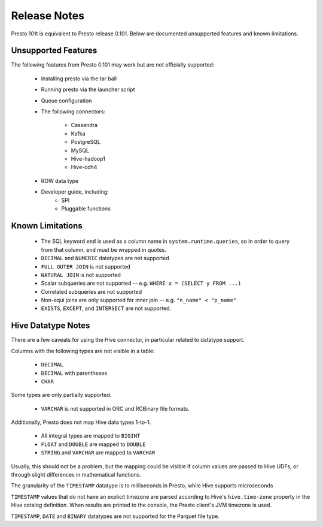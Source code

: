 =============
Release Notes
=============

Presto 101t is equivalent to Presto release 0.101. Below are documented unsupported
features and known limitations.

Unsupported Features
--------------------

The following features from Presto 0.101 may work but are not officially supported:

 * Installing presto via the tar ball
 * Running presto via the launcher script
 * Queue configuration
 * The following connectors:

    * Cassandra
    * Kafka
    * PostgreSQL
    * MySQL
    * Hive-hadoop1
    * Hive-cdh4

 * ROW data type

 * Developer guide, including:
    * SPI
    * Pluggable functions

Known Limitations
-----------------

 * The SQL keyword ``end`` is used as a column name in ``system.runtime.queries``, so in order to query from that column, ``end`` must be wrapped in quotes.
 * ``DECIMAL`` and ``NUMERIC`` datatypes are not supported
 * ``FULL OUTER JOIN`` is not supported
 * ``NATURAL JOIN`` is not supported
 * Scalar subqueries are not supported -- e.g. ``WHERE x = (SELECT y FROM ...)``
 * Correlated subqueries are not supported
 * Non-equi joins are only supported for inner join -- e.g. ``"n_name" < "p_name"``
 * ``EXISTS``, ``EXCEPT``, and ``INTERSECT`` are not supported.

Hive Datatype Notes
-------------------
There are a few caveats for using the Hive connector, in particular related
to datatype support.

Columns with the following types are not visible in a table:

 * ``DECIMAL``
 * ``DECIMAL`` with parentheses
 * ``CHAR``

Some types are only partially supported.

 * ``VARCHAR`` is not supported in ORC and RCBinary file formats.

Additionally, Presto does not map Hive data types 1-to-1.

 * All integral types are mapped to ``BIGINT``
 * ``FLOAT`` and ``DOUBLE`` are mapped to ``DOUBLE``
 * ``STRING`` and ``VARCHAR`` are mapped to ``VARCHAR``

Usually, this should not be a problem, but the mapping could be visible if
column values are passed to Hive UDFs, or through slight differences in mathematical
functions.

The granularity of the ``TIMESTAMP`` datatype is to milliseconds in Presto, while
Hive supports microseconds

``TIMESTAMP`` values that do not have an explicit timezone are parsed according to Hive's
``hive.time-zone`` property in the Hive catalog definition. When results are printed to the
console, the Presto client's JVM timezone is used.

``TIMESTAMP``, ``DATE`` and ``BINARY`` datatypes are not supported for the Parquet file type.